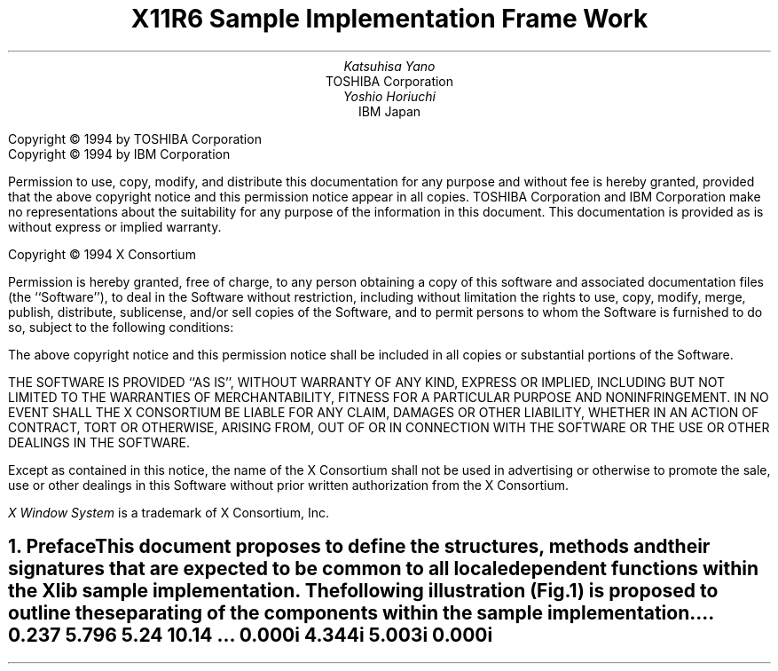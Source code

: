 .\" To print this out, type tbl macros.t ThisFile | troff -ms
.\" $XFree86: xc/doc/specs/i18n/Framework.ms,v 1.6 2006/01/09 14:56:37 dawes Exp $
.EH ''''
.OH ''''
.EF ''''
.OF ''''
.ps 11
.nr PS 11
\&
.TL
\s+3\fBX11R6 Sample Implementation Frame Work\fP\s-3
.sp 2
.AU
Katsuhisa Yano
.AI
TOSHIBA Corporation
.AU
Yoshio Horiuchi
.AI
IBM Japan
.LP
.bp
.br
\&
.sp 15
.ps 9
.nr PS 9
.LP
Copyright \(co 1994 by TOSHIBA Corporation
.br
Copyright \(co 1994 by IBM Corporation
.LP
Permission to use, copy, modify, and distribute this documentation
for any purpose and without fee is hereby granted, provided
that the above copyright notice and this permission notice appear 
in all copies.
TOSHIBA Corporation and IBM Corporation make no representations about 
the suitability for any purpose of the information in this document.
This documentation is provided as is without express or implied warranty.
.sp 5
Copyright \(co 1994 X Consortium
.LP
Permission is hereby granted, free of charge, to any person obtaining a copy
of this software and associated documentation files (the ``Software''), to deal
in the Software without restriction, including without limitation the rights
to use, copy, modify, merge, publish, distribute, sublicense, and/or sell
copies of the Software, and to permit persons to whom the Software is
furnished to do so, subject to the following conditions:
.LP
The above copyright notice and this permission notice shall be included in
all copies or substantial portions of the Software.
.LP
THE SOFTWARE IS PROVIDED ``AS IS'', WITHOUT WARRANTY OF ANY KIND, EXPRESS OR
IMPLIED, INCLUDING BUT NOT LIMITED TO THE WARRANTIES OF MERCHANTABILITY,
FITNESS FOR A PARTICULAR PURPOSE AND NONINFRINGEMENT.  IN NO EVENT SHALL THE
X CONSORTIUM BE LIABLE FOR ANY CLAIM, DAMAGES OR OTHER LIABILITY, WHETHER IN
AN ACTION OF CONTRACT, TORT OR OTHERWISE, ARISING FROM, OUT OF OR IN
CONNECTION WITH THE SOFTWARE OR THE USE OR OTHER DEALINGS IN THE SOFTWARE.
.LP
Except as contained in this notice, the name of the X Consortium shall not be
used in advertising or otherwise to promote the sale, use or other dealings
in this Software without prior written authorization from the X Consortium.
.sp 3
\fIX Window System\fP is a trademark of X Consortium, Inc.
.ps 11
.nr PS 11
.bp 1
.EH '\fBSample Implementation Frame Work\fP''\fBX11, Release 6.4\fP'
.OH '\fBSample Implementation Frame Work\fP''\fBX11, Release 6.4\fP'
.EF ''\fB % \fP''
.OF ''\fB % \fP''
.NH 1
Preface 
.XS \*(SN Preface 
.XE 
.LP 
This document proposes to define the structures, methods and their 
signatures that are expected to be common to all locale dependent 
functions within the Xlib sample implementation.  The following 
illustration (Fig.1) is proposed to outline the separating of 
the components within the sample implementation.  
.LP
.\" figure start
.in +1c
\^... 0.237 5.796 5.24 10.14
\^... 0.000i 4.344i 5.003i 0.000i
.nr 00 \n(.u
.nf
.PS 4.344i 5.003i 
.br
.ps 11
\h'1.753i'\v'2.130i'\v'-.13m'\L'-1.000i\(br'\v'.13m'
.sp -1
\h'1.753i'\v'1.130i'\l'1.500i'
.sp -1
\h'3.253i'\v'1.130i'\v'-.13m'\L'1.000i\(br'\v'.13m'
.sp -1
\h'3.253i'\v'2.130i'\l'-1.500i'
.sp -1
\h'1.751i'\v'1.628i'\l'1.499i'
.sp -1
\h'2.500i'\v'1.128i'\v'-.13m'\L'0.500i\(br'\v'.13m'
.sp -1
\h'1.875i'\v'1.344i'\h'-0.0m'\v'0.2m'\s12\fRInput\fP
.sp -1
\h'1.875i'\v'1.532i'\h'-0.0m'\v'0.2m'\s12\fRMethod\fP
.sp -1
\h'2.625i'\v'1.344i'\h'-0.0m'\v'0.2m'\s12\fROutput\fP
.sp -1
\h'2.625i'\v'1.532i'\h'-0.0m'\v'0.2m'\s12\fRMethod\fP
.sp -1
\h'1.938i'\v'1.844i'\h'-0.0m'\v'0.2m'\s12\fR<Locl. Serv. API>\fP
.sp -1
\h'2.000i'\v'2.032i'\h'-0.0m'\v'0.2m'\s12\fRX Locale Object\fP
.sp -1
\h'3.503i'\v'1.630i'\v'-.13m'\L'-0.500i\(br'\v'.13m'
.sp -1
\h'3.503i'\v'1.130i'\l'1.500i'
.sp -1
\h'5.003i'\v'1.130i'\v'-.13m'\L'0.500i\(br'\v'.13m'
.sp -1
\h'5.003i'\v'1.630i'\l'-1.500i'
.sp -1
\h'3.625i'\v'1.344i'\h'-0.0m'\v'0.2m'\s12\fRC Library\fP
.sp -1
\h'4.250i'\v'1.532i'\h'-0.0m'\v'0.2m'\s12\fRANSI impl.\fP
.sp -1
\h'0.003i'\v'1.630i'\v'-.13m'\L'-0.500i\(br'\v'.13m'
.sp -1
\h'0.003i'\v'1.130i'\l'1.500i'
.sp -1
\h'1.503i'\v'1.130i'\v'-.13m'\L'0.500i\(br'\v'.13m'
.sp -1
\h'1.503i'\v'1.630i'\l'-1.500i'
.sp -1
\h'0.125i'\v'1.344i'\h'-0.0m'\v'0.2m'\s12\fRLocale Library\fP
.sp -1
\h'0.438i'\v'1.507i'\h'-0.0m'\v'0.2m'\s12\fRnon-AnSI impl.\fP
.sp -1
\h'3.500i'\v'0.782i'\h'-0.0m'\v'0.2m'\s12\fR<<  ANSI/MSE API >>\fP
.sp -1
\h'4.250i'\v'0.969i'\h'-0.0m'\v'0.2m'\h'-\w'\s12\fR(X Contrib)\fP'u/2u'\s12\fR(X Contrib)\fP\h'-\w'\s12\fR(X Contrib)\fP'u/2u'
.sp -1
\h'0.125i'\v'3.094i'\h'-0.0m'\v'0.2m'\s12\fRXLC_XLOCALE\fP
.sp -1
\h'0.125i'\v'3.282i'\h'-0.0m'\v'0.2m'\s12\fR- MB_CUR_MAX\fP
.sp -1
\h'0.125i'\v'3.444i'\h'-0.0m'\v'0.2m'\s12\fR- codeset info\fP
.sp -1
\h'0.125i'\v'3.607i'\h'-0.0m'\v'0.2m'\s12\fRo char/charset\fP
.sp -1
\h'0.125i'\v'3.769i'\h'-0.0m'\v'0.2m'\s12\fRo conv/charset\fP
.sp -1
\h'0.003i'\v'3.880i'\v'-.13m'\L'-1.000i\(br'\v'.13m'
.sp -1
\h'0.003i'\v'2.880i'\l'1.500i'
.sp -1
\h'1.503i'\v'2.880i'\v'-.13m'\L'1.000i\(br'\v'.13m'
.sp -1
\h'1.503i'\v'3.880i'\l'-1.500i'
.sp -1
\h'1.875i'\v'3.094i'\h'-0.0m'\v'0.2m'\s12\fRXLC_FONTSET\fP
.sp -1
\h'1.875i'\v'3.282i'\h'-0.0m'\v'0.2m'\s12\fR- fonset info\fP
.sp -1
\h'1.875i'\v'3.444i'\h'-0.0m'\v'0.2m'\s12\fR- charset info\fP
.sp -1
\h'1.875i'\v'3.607i'\h'-0.0m'\v'0.2m'\s12\fR- font/charset\fP
.sp -1
\h'1.875i'\v'3.769i'\h'-0.0m'\v'0.2m'\s12\fR- XLFD, GL/GR\fP
.sp -1
\h'1.753i'\v'3.880i'\v'-.13m'\L'-1.000i\(br'\v'.13m'
.sp -1
\h'1.753i'\v'2.880i'\l'1.500i'
.sp -1
\h'3.253i'\v'2.880i'\v'-.13m'\L'1.000i\(br'\v'.13m'
.sp -1
\h'3.253i'\v'3.880i'\l'-1.500i'
.sp -1
\h'3.625i'\v'3.444i'\h'-0.0m'\v'0.2m'\s12\fR- codeset info\fP
.sp -1
\h'3.625i'\v'3.607i'\h'-0.0m'\v'0.2m'\s12\fRo char/charset\fP
.sp -1
\h'3.625i'\v'3.769i'\h'-0.0m'\v'0.2m'\s12\fRo conv/charset\fP
.sp -1
\h'3.625i'\v'3.282i'\h'-0.0m'\v'0.2m'\s12\fR- MB_CUR_MAX\fP
.sp -1
\h'3.625i'\v'3.094i'\h'-0.0m'\v'0.2m'\s12\fRlocaledef DB\fP
.sp -1
\h'3.503i'\v'3.880i'\v'-.13m'\L'-1.000i\(br'\v'.13m'
.sp -1
\h'3.503i'\v'2.880i'\l'1.500i'
.sp -1
\h'5.003i'\v'2.880i'\v'-.13m'\L'1.000i\(br'\v'.13m'
.sp -1
\h'5.003i'\v'3.880i'\l'-1.500i'
.sp -1
\h'0.753i'\v'0.250i'\D'l0.000i -0.250i'
.sp -1
\h'0.753i'\l'3.500i'
.sp -1
\h'4.253i'\D'l0.000i 0.250i'
.sp -1
\h'4.253i'\v'0.250i'\l'-3.500i'
.sp -1
\h'2.500i'\v'0.157i'\h'-0.0m'\v'0.2m'\h'-\w'\s12\fRApplication\fP'u/2u'\s12\fRApplication\fP\h'-\w'\s12\fRApplication\fP'u/2u'
.sp -1
\v'0.782i'\h'-0.0m'\v'0.2m'\s12\fR<<  ANSI/MSE API >>\fP
.sp -1
\h'0.751i'\v'0.969i'\h'-0.0m'\v'0.2m'\h'-\w'\s12\fR(X Contrib)\fP'u/2u'\s12\fR(X Contrib)\fP\h'-\w'\s12\fR(X Contrib)\fP'u/2u'
.sp -1
\h'2.500i'\v'2.128i'\v'-.13m'\L'0.749i\(br'\v'.13m'
.sp -1
\h'2.475i'\v'2.777i'\D'l0.025i 0.100i'
.sp -1
\h'2.525i'\v'2.777i'\D'l-0.025i 0.100i'
.sp -1
\h'2.500i'\v'2.315i'\D'l-0.250i 0.187i'
.sp -1
\h'2.250i'\v'2.502i'\l'-1.124i'
.sp -1
\h'1.126i'\v'2.502i'\v'-.13m'\L'0.375i\(br'\v'.13m'
.sp -1
\h'1.101i'\v'2.777i'\D'l0.025i 0.100i'
.sp -1
\h'1.151i'\v'2.777i'\D'l-0.025i 0.100i'
.sp -1
\h'2.500i'\v'2.315i'\D'l0.250i 0.187i'
.sp -1
\h'2.750i'\v'2.502i'\l'1.125i'
.sp -1
\h'3.875i'\v'2.502i'\v'-.13m'\L'0.375i\(br'\v'.13m'
.sp -1
\h'3.850i'\v'2.777i'\D'l0.025i 0.100i'
.sp -1
\h'3.900i'\v'2.777i'\D'l-0.025i 0.100i'
.sp -1
\h'0.376i'\v'1.628i'\v'-.13m'\L'1.249i\(br'\v'.13m'
.sp -1
\h'0.351i'\v'2.777i'\D'l0.025i 0.100i'
.sp -1
\h'0.401i'\v'2.777i'\D'l-0.025i 0.100i'
.sp -1
\h'4.625i'\v'1.628i'\v'-.13m'\L'1.249i\(br'\v'.13m'
.sp -1
\h'4.600i'\v'2.777i'\D'l0.025i 0.100i'
.sp -1
\h'4.650i'\v'2.777i'\D'l-0.025i 0.100i'
.sp -1
\h'2.125i'\v'0.253i'\v'-.13m'\L'0.375i\(br'\v'.13m'
.sp -1
\h'2.100i'\v'0.528i'\D'l0.025i 0.100i'
.sp -1
\h'2.150i'\v'0.528i'\D'l-0.025i 0.100i'
.sp -1
\h'2.875i'\v'0.253i'\v'-.13m'\L'0.375i\(br'\v'.13m'
.sp -1
\h'2.850i'\v'0.528i'\D'l0.025i 0.100i'
.sp -1
\h'2.900i'\v'0.528i'\D'l-0.025i 0.100i'
.sp -1
\h'1.126i'\v'0.253i'\v'-.13m'\L'0.375i\(br'\v'.13m'
.sp -1
\h'1.101i'\v'0.528i'\D'l0.025i 0.100i'
.sp -1
\h'1.151i'\v'0.528i'\D'l-0.025i 0.100i'
.sp -1
\h'3.875i'\v'0.253i'\v'-.13m'\L'0.375i\(br'\v'.13m'
.sp -1
\h'3.850i'\v'0.528i'\D'l0.025i 0.100i'
.sp -1
\h'3.900i'\v'0.528i'\D'l-0.025i 0.100i'
.sp -1
\v'4.002i'\D'l0.125i 0.125i'
.sp -1
\h'0.125i'\v'4.127i'\l'3.000i'
.sp -1
\h'3.125i'\v'4.127i'\D'l0.125i -0.125i'
.sp -1
\h'3.500i'\v'4.002i'\D'l0.125i 0.125i'
.sp -1
\h'3.625i'\v'4.127i'\l'1.250i'
.sp -1
\h'4.875i'\v'4.127i'\D'l0.125i -0.125i'
.sp -1
\h'1.626i'\v'4.344i'\h'-0.0m'\v'0.2m'\h'-\w'\s12\fRXLocale Source (X Core)\fP'u/2u'\s12\fRXLocale Source (X Core)\fP\h'-\w'\s12\fRXLocale Source (X Core)\fP'u/2u'
.sp -1
\h'4.250i'\v'4.344i'\h'-0.0m'\v'0.2m'\h'-\w'\s12\fRSystem LOcale Source\fP'u/2u'\s12\fRSystem LOcale Source\fP\h'-\w'\s12\fRSystem LOcale Source\fP'u/2u'
.sp -1
\h'2.500i'\v'0.782i'\h'-0.0m'\v'0.2m'\h'-\w'\s12\fRXLib API\fP'u/2u'\s12\fRXLib API\fP\h'-\w'\s12\fRXLib API\fP'u/2u'
.sp -1
\h'2.500i'\v'0.969i'\h'-0.0m'\v'0.2m'\h'-\w'\s12\fR(X Core)\fP'u/2u'\s12\fR(X Core)\fP\h'-\w'\s12\fR(X Core)\fP'u/2u'
.sp -1
\h'1.751i'\v'0.782i'\h'-0.0m'\v'0.2m'\s12\fR<<\fP
.sp -1
\h'3.063i'\v'0.782i'\h'-0.0m'\v'0.2m'\s12\fR>>\fP
.sp -1
.sp 1+4.344i
.in -1c
.PE
.if \n(00 .fi
.\" figure end
.LP
.ce
.sp 6p
Fig.1 : Frame Work of Locale Service API Proposal
.LP
Generally speaking, the internationalized portion of Xlib (Locale
Dependent X, LDX) consists of three objects;
locale (LC) , input method (IM) and output method (OM).
The LC provides a set of information that depends on user's language
environment.  The IM manages text inputing, and the OM manages text
drawing.  Both IM and OM highly depend on LC data.
.LP
In X11R5, there are two sample implementations, Ximp and Xsi, for
Xlib internationalization.  But in both implementations, IM and OM
actually refer the private extension of LC.  It breaks coexistence 
of these two sample implementations.  For example, if a user creates 
a new OM for special purpose as a part of Ximp, it will not work with 
Xsi.
.LP
As a solution of this problem, we propose to define the standard
APIs between these three objects, and define the structure that are
common to these objects.
.LP
.NH 1
Objective
.XS \*(SN Objective
.XE 
.LP 
.IP \(bu
Explain the current X11R6 sample implementation
.IP \(bu
Document the common set of locale dependent interfaces
.IP \(bu
Provide more flexible pluggable layer
.LP
.NH 1
Locale Object Binding Functions
.XS \*(SN Locale Object Binding Functions
.XE 
.LP 
This chapter describes functions related locale object binding for
implementing the pluggable layer.
.LP
A locale loader is an entry point for locale object, which
instantiates XLCd object and binds locale methods with specified
locale name. The behavior of loader is implementation dependent.
And, what kind of loaders are available is also implementation
dependent.
.LP
The loader is called in 
.PN _XOpenLC, 
but caller of 
.PN _XOpenLC 
does not need to care about its inside.  For example, if the loader is
implemented with dynamic load functions, and the dynamic module is
expected to be unloaded when the corresponding XLCd is freed,
close methods of XLCdMethods should handle unloading.
.LP
.sp
\fBInitializing a locale loader list\fP
.LP
.FD 0
void _XlcInitLoader()
.FN
The 
.PN _XlcInitLoader
function initializes the locale loader list with vendor specific 
manner.  Each loader is registered with calling
.PN _XlcAddLoader.
The number of loaders and their order in the loader list is
implementation dependent.
.sp
.LP
\fBAdd a loader\fP
.LP
.Ds 0
.TA .5i 2.5i
.ta .5i 2.5i
typedef XLCd (*XLCdLoadProc)(\fIname\fP);
      char \fI*name\fP;

typedef int XlcPosition;
.De
.TS
lw(.5i) lw(2i) lw(2i).
T{
#define
T}	T{
XlcHead
T}	T{
 0
T}
T{
#define
T}	T{
XlcTail
T}	T{
-1
T}
.TE
.LP
.FD 0
Bool _XlcAddLoader(\fIproc, position\fP)
.br
      XLCdLoadProc \fIproc\fP;
.br
      XlcPosition \fIposition\fP;
.FN
.LP
The 
.PN _XlcAddLoader
function registers the specified locale loader ``\fIproc\fP'' to the 
internal loader list.  The position specifies that the loader 
``\fIproc\fP'' should be placed in the top of the loader list(XlcHead) 
or last(XlcTail).
.LP
The object loader is called from the top of the loader list in order,
when calling time.
.sp
.LP
\fBRemove a loader\fP
.LP
.FD 0
void _XlcRemoveLoader(\fIproc\fP)
.br
      XLCdLoadProc \fIproc\fP;
.FN
.LP
The 
.PN _XlcRemoveLoader
function removes the locale loader specified by ``\fIproc\fP'' from the 
loader list.
.LP
Current implementation provides following locale loaders;
.DS
.PN _XlcDefaultLoader
.PN _XlcGenericLoader
.PN _XlcEucLoader
.PN _XlcSjisLoader
.PN _XlcUtfLoader
.PN _XaixOsDynamicLoad
.DE
.LP
.NH 1
Locale Method Interface
.XS \*(SN Locale Method Interface
.XE 
.LP 
This chapter describes the locale method API, which is a set of 
accessible functions from both IM and OM parts.
The locale method API provides the functionalities;  obtaining locale
dependent information, handling charset, converting text, etc.
.LP
As a result of using these APIs instead of accessing vender private
extension of the locale object, we can keep locale, IM and OM
independently each other.
.LP
.NH 1
Locale Method Functions
.XS \*(SN Locale Method Functions
.XE 
.LP 
\fBOpen a Locale Method\fP
.LP
.FD 0
XLCd _XOpenLC(\fIname\fP)
.br
      char \fI*name\fP;
.FN
.LP
The 
.PN _XOpenLC
function opens a locale method which corresponds to the
specified locale name.  
.PN _XOpenLC
calls a locale object loader, which is registered via 
.PN _XlcAddLoader into the internal loader list.  If the called loader 
is valid and successfully opens a locale, 
.PN _XOpenLC
returns the XLCd.  If the loader is invalid or failed to open a locale,
.PN _XOpenLC
calls the next loader.  If all registered loaders cannot open a locale, 
.PN _XOpenLC
returns NULL.
.LP
.FD 0
XLCd _XlcCurrentLC()
.FN
.LP
The 
.PN _XlcCurrentLC
function returns an XLCd that are bound to current locale.
.sp
.LP
\fBClose a Locale Method\fP
.LP
.FD 0
void _XCloseLC(\fIlcd\fP)
.br
      XLCd \fIlcd\fP;
.FN
.LP
The 
.PN _XCloseLC
function close a locale method the specified lcd.
.sp
.LP
\fBObtain Locale Method values\fP
.LP
.FD 0
char * _XGetLCValues(\fIlcd\fP, ...)
.br
      XLCd \fIlcd\fP;
.FN
.LP
The 
.PN _XGetLCValues
function returns NULL if no error occurred; otherwise, it returns the 
name of the first argument that could not be obtained.
The following values are defined as standard arguments. Other values
are implementation dependent.
.LP
.TS H
tab(:);
l l l.
_
.sp 6p
.B
Name:Type:Description
.sp 6p
_
.sp 6p
.TH
.R
XlcNCodeset:char*:codeset part of locale name
XlcNDefaultString:char*:XDefaultString()
XlcNEncodingName:char*:encoding name
XlcNLanguage:char*:language part of locale name
XlcNMbCurMax:int:ANSI C MB_CUR_MAX
XlcNStateDependentEncoding:Bool:is state-dependent encoding or not
XlcNTerritory:char*:territory part of locale name
.sp 6p
_
.TE
.LP
.NH 1
Charset functions
.XS \*(SN 
Charset functions
.XE 
.LP 
The XlcCharSet is an identifier which represents a subset of characters
(character set) in the locale object. 
.LP
.Ds 0
.TA .5i 2.5i
.ta .5i 2.5i
typedef enum {
      XlcUnknown, XlcC0, XlcGL, XlcC1, XlcGR, XlcGLGR, XlcOther
} XlcSide;

typedef struct _XlcCharSetRec *XlcCharSet;

typedef struct {
      char *name;
      XPointer value;
} XlcArg, *XlcArgList;

typedef char* (*XlcGetCSValuesProc)(\fIcharset\fP, \fIargs\fP, \fInum_args\fP);
      XlcCharSet \fIcharset\fP;
      XlcArgList \fIargs\fP;
      int \fInum_args\fP;

typedef struct _XlcCharSetRec {
      char *name;
      XrmQuark xrm_name;
      char *encoding_name;
      XrmQuark xrm_encoding_name;
      XlcSide side;
      int char_size;
      int set_size;
      char *ct_sequence; 
      XlcGetCSValuesProc get_values;
} XlcCharSetRec;
.De
.sp
.LP
\fBGet an XlcCharSet\fP
.LP
.FD 0
XlcCharSet _XlcGetCharSet(\fIname\fP)
.br
      char \fI*name\fP;
.FN
.LP
The 
.PN _XlcGetCharSet
function gets an XlcCharSet which corresponds to the charset name 
specified by ``\fIname\fP''.  
.PN _XlcGetCharSet 
returns NULL, if no XlcCharSet bound to specified ``\fIname\fP''.
.LP
The following character sets are pre-registered.
.LP
.TS H
tab(@);
l l.
_
.sp 6p
.B
Name@Description
.sp 6p
_
.sp 6p
.TH
.R
ISO8859-1:GL@7-bit ASCII graphics (ANSI X3.4-1968),
@Left half of ISO 8859 sets
JISX0201.1976-0:GL@Left half of JIS X0201-1976 (reaffirmed 1984),
@8-Bit Alphanumeric-Katakana Code
.sp
ISO8859-1:GR@Right half of ISO 8859-1, Latin alphabet No. 1
ISO8859-2:GR@Right half of ISO 8859-2, Latin alphabet No. 2
ISO8859-3:GR@Right half of ISO 8859-3, Latin alphabet No. 3
ISO8859-4:GR@Right half of ISO 8859-4, Latin alphabet No. 4
ISO8859-7:GR@Right half of ISO 8859-7, Latin/Greek alphabet
ISO8859-6:GR@Right half of ISO 8859-6, Latin/Arabic alphabet
ISO8859-8:GR@Right half of ISO 8859-8, Latin/Hebrew alphabet
ISO8859-5:GR@Right half of ISO 8859-5, Latin/Cyrillic alphabet
ISO8859-9:GR@Right half of ISO 8859-9, Latin alphabet No. 5
JISX0201.1976-0:GR@Right half of JIS X0201-1976 (reaffirmed 1984),
@8-Bit Alphanumeric-Katakana Code
.sp
GB2312.1980-0:GL@GB2312-1980, China (PRC) Hanzi defined as GL
GB2312.1980-0:GR@GB2312-1980, China (PRC) Hanzi defined as GR
JISX0208.1983-0:GL@JIS X0208-1983, Japanese Graphic Character Set
@defined as GL
JISX0208.1983-0:GR@JIS X0208-1983, Japanese Graphic Character Set
@defined as GR
KSC5601.1987-0:GL@KS C5601-1987, Korean Graphic Character Set
@defined as GL
KSC5601.1987-0:GR@KS C5601-1987, Korean Graphic Character Set
@defined as GR
JISX0212.1990-0:GL@JIS X0212-1990, Japanese Graphic Character Set
@defined as GL
JISX0212.1990-0:GR@JIS X0212-1990, Japanese Graphic Character Set
@defined as GR
.\" CNS11643.1986-0:GL
.\" CNS11643.1986-1:GL
.\" TIS620-0:GR
.sp 6p
_
.TE
.LP
.sp
\fBAdd an XlcCharSet\fP
.LP
.FD 0
Bool _XlcAddCharSet(\fIcharset\fP)
      XlcCharSet \fIcharset\fP;
.FN
.LP
The 
.PN _XlcAddCharSet
function registers XlcCharSet specified by ``\fIcharset\fP''.
.LP
.sp
\fBObtain Character Set values\fP
.LP
.FD 0
char * _XlcGetCSValues(\fIcharset\fP, ...)
.br
      XlcCharSet \fIcharset\fP;
.FN
.LP
The 
.PN _XlcGetCSValues
function returns NULL if no error occurred; 
otherwise, it returns the name of the first argument that could not 
be obtained.  The following values are defined as standard arguments. 
Other values are implementation dependent.
.LP
.TS H
tab(:);
l l l.
_
.sp 6p
.B
Name:Type:Description
.sp 6p
_
.sp 6p
.TH
.R
XlcNName:char*:charset name
XlcNEncodingName:char*:XLFD CharSet Registry and Encoding
XlcNSide:XlcSide:charset side (GL, GR, ...)
XlcNCharSize:int:number of octets per character
XlcNSetSize:int:number of character sets
XlcNControlSequence:char*:control sequence of Compound Text
.sp 6p
_
.TE
.LP
.NH 1
Converter Functions
.XS \*(SN Converter Functions
.XE 
.LP 
We provide a set of the common converter APIs, that are independent 
from both of source and destination text type.
.LP
.Ds 0
.TA .5i 2.5i
.ta .5i 2.5i
typedef struct _XlcConvRec *XlcConv;

typedef void (*XlcCloseConverterProc)(\fIconv\fP);
      XlcConv \fIconv\fP;

typedef int (*XlcConvertProc)(\fIconv\fP, \fIfrom\fP, \fIfrom_left\fP, \fIto\fP, \fIto_left\fP, \fIargs\fP, \fInum_args\fP);
      XlcConv \fIconv\fP;
      XPointer \fI*from\fP;
      int \fI*from_left\fP;
      XPointer \fI*to\fP;
      int \fI*to_left\fP;
      XPointer \fI*args\fP;
      int \fInum_args\fP;

typedef void (*XlcResetConverterProc)(\fIconv\fP);
      XlcConv \fIconv\fP;

typedef struct _XlcConvMethodsRec {
      XlcCloseConverterProc close;
      XlcConvertProc convert;
      XlcResetConverterProc reset;
} XlcConvMethodsRec, *XlcConvMethods;

typedef struct _XlcConvRec {
    XlcConvMethods methods;
    XPointer state;
} XlcConvRec;
.De
.LP
.sp
\fBOpen a converter\fP
.LP
.FD 0
XlcConv _XlcOpenConverter(\fIfrom_lcd\fP, \fIfrom_type\fP, \fIto_lcd\fP, \fIto_type\fP)
.br
      XLCd \fIfrom_lcd\fP;
.br
      char \fI*from_type\fP;
.br
      XLCd \fIto_lcd\fP;
.br
      char \fI*to_type\fP;
.FN
.LP
.PN _XlcOpenConverter 
function opens the converter which converts a text from specified 
``\fIfrom_type\fP'' to specified ``\fIto_type\fP'' encoding.  If the 
function cannot find proper converter or cannot open a corresponding 
converter, it returns NULL.  Otherwise, it returns the conversion 
descriptor.
.LP
The following types are pre-defined. Other types are implementation
dependent.
.LP
.TS H
tab(:);
l l l l.
_
.sp 6p
.B
Name:Type:Description:Arguments
.sp 6p
_
.sp 6p
.TH
.R
XlcNMultiByte:char *:multibyte:-
XlcNWideChar:wchar_t *:wide character:-
XlcNCompoundText:char *:COMPOUND_TEXT:-
XlcNString:char *:STRING:-
XlcNCharSet:char *:per charset:XlcCharSet
XlcNChar:char *:per character:XlcCharSet
.sp 6p
_
.TE
.LP
.sp
\fBClose a converter\fP
.LP
.FD 0
void _XlcCloseConverter(\fIconv\fP)
.br
      XlcConv \fIconv\fP;
.FN
.LP
The 
.PN _XlcCloseConverter
function closes the specified converter ``\fIconv\fP''.
.LP
.sp
\fBCode conversion\fP
.LP
.FD 0
int _XlcConvert(\fIconv\fP, \fIfrom\fP, \fIfrom_left\fP, \fIto\fP, \fIto_left\fP, \fIargs\fP, \fInum_args\fP)
.br
      XlcConv \fIconv\fP;
.br
      XPointer \fI*from\fP;
.br
      int \fI*from_left\fP;
.br
      XPointer \fI*to\fP;
.br
      int \fI*to_left\fP;
.br
      XPointer \fI*args\fP;
.br
      int \fInum_args\fP;
.FN
.LP
The 
.PN _XlcConvert
function converts a sequence of characters from one type, in the array 
specified by ``\fIfrom\fP'', into a sequence of corresponding characters 
in another type, in the array specified by ``\fIto\fP''.  The types are 
those specified in the 
.PN _XlcOpenConverter() 
call that returned the conversion descriptor, ``\fIconv\fP''.
The arguments ``\fIfrom\fP'', ``\fIfrom_left\fP'', ``\fIto\fP'' and 
``\fIto_left\fP'' have the same specification of XPG4 iconv function.
.LP
For state-dependent encodings, the conversion descriptor ``\fIconv\fP''
is placed into its initial shift state by a call for which ``\fIfrom\fP'' 
is a NULL pointer, or for which ``\fIfrom\fP'' points to a null pointer.
.LP
The following 2 converters prepared by locale returns appropriate 
charset (XlcCharSet) in an area pointed by args[0].
.LP
.TS
tab(:);
l l l.
_
.sp 6p
.B
From:To:Description
.sp 6p
_
.sp 6p
.R
XlcNMultiByte:XlcNCharSet:Segmentation (Decomposing)
XlcNWideChar:XlcNCharSet:Segmentation (Decomposing)
.sp 6p
_
.TE
.LP
The conversion, from XlcNMultiByte/XlcNWideChar to XlcNCharSet,
extracts a segment which has same charset encoding characters.
More than one segment cannot be converted in a call.
.LP
.sp
\fBReset a converter\fP
.LP
.FD 0
void _XlcResetConverter(\fIconv\fP)
.br
      XlcConv \fIconv\fP;
.FN
.LP
The 
.PN _XlcResetConverter 
function reset the specified converter ``\fIconv\fP''.
.LP
.sp
\fBRegister a converter\fP
.LP
.Ds 0
.TA .5i 2.5i
.ta .5i 2.5i
typedef XlcConv (*XlcOpenConverterProc)(\fIfrom_lcd\fP, \fIfrom_type\fP, \fIto_lcd\fP, \fIto_type\fP);
      XLCd \fIfrom_lcd\fP;
      char \fI*from_type\fP;
      XLCd \fIto_lcd\fP;
      char \fI*to_type\fP;
.De
.LP
.FD 0
Bool _XlcSetConverter(\fIfrom_lcd\fP, \fIfrom\fP, \fIto_lcd\fP, \fIto\fP, \fIconverter\fP)
.br
      XLCd \fIfrom_lcd\fP;
.br
      char \fI*from\fP;
.br
      XLCd \fIto_lcd\fP;
.br
      char \fI*to\fP;
.br
      XlcOpenConverterProc \fIconverter\fP;
.FN
.LP
The \fBXlcSetConverter\fP function registers a converter which convert 
from ``\fIfrom_type\fP'' to ``\fIto_type\fP'' into the converter list 
(in the specified XLCd).
.LP
.NH 1
X Locale Database functions
.XS \*(SN X Locale Database functions
.XE 
.LP 
X Locale Database contains the subset of user's environment that
depends on language.  The following APIs are provided for accessing
X Locale Database and other locale relative files.
.LP
For more detail about  X Locale Database, please refer
X Locale Database Definition document.
.LP
.sp
\fBGet a resource from database\fP
.LP
.FD 0
void _XlcGetResource(\fIlcd\fP, \fIcategory\fP, \fIclass\fP, \fIvalue\fP, \fIcount\fP)
.br
      XLCd \fIlcd\fP;
.br
      char \fI*category\fP;
.br
      char \fI*class\fP;
.br
      char \fI***value\fP;
.br
      int \fI*count\fP;
.FN
.LP
The 
.PN _XlcGetResource
function obtains a locale dependent data which is associated with the 
locale of specified ``\fIlcd\fP''.
The locale data is provided by system locale or by X Locale Database 
file, and what kind of data is available is implementation dependent.
.LP
The specified ``\fIcategory\fP'' and ``\fIclass\fP'' are used for 
finding out the objective locale data.
.LP
The returned  value is returned in value argument in string list form,
and the returned count shows the number of strings in the value.
.LP
The returned value is owned by locale method, and should not be modified 
or freed by caller.
.LP
.sp
\fBGet a locale relative file name\fP
.LP
.FD 0
char * _XlcFileName(\fIlcd\fP, \fIcategory\fP)
.br
      XLCd \fIlcd\fP;
.br
      char \fI*category\fP;
.FN
.LP
The 
.PN _XlcFileName 
functions returns a file name which is bound to the specified ``\fIlcd\fP'' 
and ``\fIcategory\fP'', as a null-terminated string.  If no file name can 
be found, or there is no readable file for the found file name, 
.PN _XlcFileName
returns NULL.  The returned file name should be freed by caller.
.LP
The rule for searching a file name is implementation dependent.
In current implementation, 
.PN _XlcFileName 
uses ``{category}.dir'' file as mapping table, which has pairs of 
strings, a full locale name and a corresponding file name.
.LP
.NH 1
Utility Functions
.XS \*(SN Utility Functions
.XE 
.LP 
\fBCompare Latin-1 strings\fP
.LP
.FD 0
int _XlcCompareISOLatin1(\fIstr1\fP, \fIstr2\fP)
.br
      char \fI*str1\fP, \fI*str2\fP;
.FN
.FD 0
int _XlcNCompareISOLatin1(\fIstr1\fP, \fIstr2\fP, \fIlen\fP)
.br
      char \fI*str1\fP, \fI*str2\fP;
.br
      int \fIlen\fP;
.FN
.LP
The 
.PN _XlcCompareIsoLatin1 
function to compares two ISO-8859-1 strings.  Bytes representing ASCII lower 
case letters are converted to upper case before making the comparison.  
The value returned is an integer less than, equal to, or greater than 
zero, depending on whether ``\fIstr1\fP'' is lexicographicly less than, 
equal to, or greater than ``\fIstr2\fP''.
.LP 
The 
.PN _XlcNCompareIsoLatin1
function is identical to 
.PN _XlcCompareISOLatin1,
except that at most ``\fIlen\fP'' bytes are compared.
.LP
.sp
\fBResource Utility\fP
.LP
.FD 0
int XlcNumber(\fIarray\fP)
      ArrayType \fIarray\fP;
.FN
.LP
Similar to XtNumber.
.LP
.FD 0
void _XlcCopyFromArg(\fIsrc\fP, \fIdst\fP, \fIsize\fP)
.br
      char \fI*src\fP;
.br
      char \fI*dst\fP;
.br
      int \fIsize\fP;
.FN
.FD 0
void _XlcCopyToArg(\fIsrc\fP, \fIdst\fP, \fIsize\fP)
.br
      char \fI*src\fP;
.br
      char \fI**dst\fP;
.br
      int \fIsize\fP;
.FN
.LP
Similar to 
.PN _XtCopyFromArg 
and 
.PN _XtCopyToArg.
.LP
.FD 0
void _XlcCountVaList(\fIvar\fP, \fIcount_ret\fP)
.br
      va_list \fIvar\fP;
.br
      int \fI*count_ret\fP;
.FN
.LP
Similar to 
.PN _XtCountVaList.
.LP
.FD 0
void _XlcVaToArgList(\fIvar\fP, \fIcount\fP, \fIargs_ret\fP)
.br
      va_list \fIvar\fP;
.br
      int \fIcount\fP;
.br
      XlcArgList \fI*args_ret\fP;
.FN
.LP
Similar to 
.PN _XtVaToArgList.
.LP
.Ds 0
.TA .5i 2.5i
.ta .5i 2.5i
typedef struct _XlcResource {
      char *name;
      XrmQuark xrm_name;
      int size;
      int offset;
      unsigned long mask;
} XlcResource, *XlcResourceList;
.De
.LP
.TS
lw(.5i) lw(2i) lw(2i).
T{
#define
T}	T{
XlcCreateMask
T}	T{
(1L<<0)
T}
T{
#define
T}	T{
XlcDefaultMask
T}	T{
(1L<<1)
T}
T{
#define
T}	T{
XlcGetMask
T}	T{
(1L<<2)
T}
T{
#define
T}	T{
XlcSetMask
T}	T{
(1L<<3)
T}
T{
#define
T}	T{
XlcIgnoreMask
T}	T{
(1L<<4)
T}
.TE
.LP
.FD 0
void _XlcCompileResourceList(\fIresources\fP, \fInum_resources\fP)
.br
      XlcResourceList \fIresources\fP;
.br
      int \fInum_resources\fP;
.FN
.LP
Similar to 
.PN _XtCompileResourceList.
.LP
.FD 0
char * _XlcGetValues(\fIbase\fP, \fIresources\fP, \fInum_resources\fP, \fIargs\fP, \fInum_args\fP, \fImask\fP)
.br
      XPointer \fIbase\fP;
.br
      XlcResourceList \fIresources\fP;
.br
      int \fInum_resources\fP;
.br
      XlcArgList \fIargs\fP;
.br
      int \fInum_args\fP;
.br
      unsigned long \fImask\fP;
.FN
.LP
Similar to XtGetSubvalues.
.LP
.FD 0
char * _XlcSetValues(\fIbase\fP, \fIresources\fP, \fInum_resources\fP, \fIargs\fP, \fInum_args\fP, \fImask\fP)
.br
      XPointer \fIbase\fP;
.br
      XlcResourceList \fIresources\fP;
.br
      int \fInum_resources\fP;
.br
      XlcArgList \fIargs\fP;
.br
      int \fInum_args\fP;
.br
      unsigned long \fImask\fP;
.FN
.LP
Similar to XtSetSubvalues.
.LP
.sp
\fBANSI C Compatible Functions\fP
.LP
The following are ANSI C/MSE Compatible Functions for non-ANSI C environment.
.LP
.FD 0
int _Xmblen(\fIstr\fP, \fIlen\fP)
.br
      char \fI*str\fP;
.br
      int \fIlen\fP;
.FN
.LP
The 
.PN _Xmblen 
function returns the number of characters pointed to by ``\fIstr\fP''.  
Only ``\fIlen\fP'' bytes in ``\fIstr\fP'' are used in determining the 
character count returned.  ``\fIStr\fP'' may point at characters from 
any valid codeset in the current locale.
.LP 
The call 
.PN _Xmblen
is equivalent to
.RS
_Xmbtowc(_Xmbtowc((\fIwchar_t*\fP)NULL, \fIstr\fP, \fIlen\fP))
.RE
.LP
.FD 0
int _Xmbtowc(\fIwstr\fP, \fIstr\fP, \fIlen\fP)
.br
      wchar_t \fI*wstr\fP;
.br
      char \fI*str\fP;
.br
      int \fIlen\fP;
.FN
.LP
The 
.PN _Xmbtowc
function converts the character(s) pointed to by ``\fIstr\fP'' 
to their wide character representation(s) pointed to by ``\fIwstr\fP''.  
``\fILen\fP'' is the number of bytes in ``\fIstr\fP'' to be converted.  
The return value is the number of characters converted.
.LP 
The call 
.PN _Xmbtowc
is equivalent to
.RS
_Xlcmbtowc((XLCd)NULL, \fIwstr\fP, \fIstr\fP, \fIlen\fP)
.RE
.LP
.FD 0
int _Xlcmbtowc(\fIlcd\fP, \fIwstr\fP, \fIstr\fP, \fIlen\fP)
.br
      XLCd \fIlcd\fP;
.br
      wchar_t \fI*wstr\fP;
.br
      char \fI*str\fP;
.br
      int \fIlen\fP;
.FN
.LP
The 
.PN _Xlcmbtowc
function is identical to 
.PN _Xmbtowc, 
except that it requires the ``\fIlcd\fP'' argument.  If ``\fIlcd\fP'' 
is (XLCd) NULL, 
.PN _Xlcmbtowc, 
calls 
.PN _XlcCurrentLC 
to determine the current locale.
.LP 
.FD 0
int _Xwctomb(\fIstr\fP, \fIwc\fP)
.br
      char \fI*str\fP;
.br
      wchar_t \fIwc\fP;
.FN
.LP
The 
.PN _Xwctomb 
function converts a single wide character pointed to by ``\fIwc\fP'' to 
its multibyte representation pointed to by ``\fIstr\fP''.  
On success, the return value is 1.
.LP 
The call 
.PN _Xwctomb
is equivalent to
.RS
_Xlcwctomb((XLCd)NULL, \fIstr\fP, \fIwstr\fP)
.RE
.LP
.FD 0
int _Xlcwctomb(\fIlcd\fP, \fIstr\fP, \fIwc\fP)
.br
      XLCd \fIlcd\fP;
.br
      char \fI*str\fP;
.br
      wchar_t \fIwc\fP;
.FN
.LP
The 
.PN _Xlcwctomb
function is identical to _Xwctomb, except that it requires the 
``\fIlcd\fP'' argument.  If ``\fIlcd\fP'' is (XLCd) NULL, 
.PN _Xlcwctomb, 
calls 
.PN _XlcCurrentLC 
to determine the current locale.
.LP
.FD 0
int _Xmbstowcs(\fIwstr\fP, \fIstr\fP, \fIlen\fP)
.br
      wchar_t \fI*wstr\fP;
.br
      char \fI*str\fP;
.br
      int \fIlen\fP;
.FN
.LP
The 
.PN _Xmbstowcs
function converts the NULL-terminated string pointed to by ``\fIstr\fP'' 
to its wide character string representation pointed to by ``\fIwstr\fP''.
``\fILen\fP'' is the number of characters in ``\fIstr\fP'' to be converted.
.LP
The call 
.PN _Xmbstowcs
is equivalent to
.RS
_Xlcmbstowcs((XLCd)NULL, \fIwstr\fP, \fIstr\fP, \fIlen\fP)
.RE
.LP
.FD 0
int _Xlcmbstowcs(\fIlcd\fP, \fIwstr\fP, \fIstr\fP, \fIlen\fP)
.br
      XLCd \fIlcd\fP;
.br
      wchar_t \fI*wstr\fP;
.br
      char \fI*str\fP;
.br
      int \fIlen\fP;
.FN
.LP
The 
.PN _Xlcmbstowcs 
function is identical to _Xmbstowcs, except that it requires the 
``\fIlcd\fP'' argument.  If ``\fIlcd\fP'' is (XLCd) NULL, 
.PN _Xlcmbstowcs, 
calls 
.PN _XlcCurrentLC
to determine the current locale.
.LP
.FD 0
int _Xwcstombs(\fIstr\fP, \fIwstr\fP, \fIlen\fP)
.br
      char \fI*str\fP;
.br
      wchar_t \fI*wstr\fP;
.br
      int \fIlen\fP;
.FN
.LP
The 
.PN _Xwcstombs 
function converts the (wchar_t) NULL terminated wide character string 
pointed to by ``\fIwstr\fP'' to the NULL terminated multibyte string 
pointed to by ``\fIstr\fP''.
.LP 
The call 
.PN _Xwcstombs 
is equivalent to
.RS
_Xlcwcstombs((XLCd)NULL, \fIstr\fP, \fIwstr\fP, \fIlen\fP)
.RE
.LP
.FD 0
int _Xlcwcstombs(\fIlcd\fP, \fIstr\fP, \fIwstr\fP, \fIlen\fP)
.br
      XLCd \fIlcd\fP;
.br
      char \fI*str\fP;
.br
      wchar_t \fI*wstr\fP;
.br
      int \fIlen\fP;
.FN
.LP
The 
.PN _Xlcwcstombs 
function is identical to _Xwcstombs, except that it requires the 
``\fIlcd\fP'' argument.  If ``\fIlcd\fP'' is (XLCd) NULL, 
.PN _Xlcwcstombs, 
calls 
.PN _XlcCurrentLC 
to determine the current locale.
.LP
.FD 0
int _Xwcslen(\fIwstr\fP)
.br
      wchar_t \fI*wstr\fP;
.FN
.LP
The 
.PN _Xwcslen 
function returns the count of wide characters in the (wchar_t) NULL 
terminated wide character string pointed to by ``\fIwstr\fP''.
.LP
.FD 0
wchar_t * _Xwcscpy(\fIwstr1\fP, \fIwstr2\fP)
.br
      wchar_t \fI*wstr1\fP, \fI*wstr2\fP;
.FN
.FD 0
wchar_t * _Xwcsncpy(\fIwstr1\fP, \fIwstr2\fP, \fIlen\fP)
.br
      wchar_t \fI*wstr1\fP, \fI*wstr2\fP;
.br
      int \fIlen\fP;
.FN
.LP
The 
.PN _Xwcscpy 
function copies the (wchar_t) NULL terminated wide character string 
pointed to by ``\fIwstr2\fP'' to the object pointed at by ``\fIwstr1\fP''.
``\fIWstr1\fP'' is (wchar_t) NULL terminated.  The return value is a 
pointer to ``\fIwstr1\fP''.
.LP
The 
.PN _Xwcsncpy
function is identical to 
.PN _Xwcscpy, 
except that it copies ``\fIlen\fP'' wide characters from the object 
pointed to by ``\fIwstr2\fP'' to the object pointed to ``\fIwstr1\fP''.
.LP
.FD 0
int _Xwcscmp(\fIwstr1\fP, \fIwstr2\fP)
.br
      wchar_t \fI*wstr1\fP, \fI*wstr2\fP;
.FN
.FD 0
int _Xwcsncmp(\fIwstr1\fP, \fIwstr2\fP, \fIlen\fP)
.br
      wchar_t \fI*wstr1\fP, \fI*wstr2\fP;
.br
      int \fIlen\fP;
.FN
.LP
The 
.PN _Xwcscmp 
function  compares two (wchar_t) NULL terminated wide character strings.  
The value returned is an integer less than, equal to, or greater than zero, 
depending on whether ``\fIwstr1\fP'' is lexicographicly less then, equal to,
or greater than ``\fIstr2\fP''.
.LP 
The 
.PN _Xwcsncmp 
function is identical to 
.PN _XlcCompareISOLatin1, 
except that at most ``\fIlen\fP'' wide characters are compared.
.sp
.\" --------------------------------------------------------------------
.\" .LP
.\" \fBLocale Method Internal Functions\fP
.\" .LP
.\" .FD 0
.\" XlcCharSet _XlcCreateDefaultCharSet(\fIname\fP, \fIct_sequence\fP)
.\" .br
.\"       char \fI*name\fP;
.\" .br
.\"       char \fI*ct_sequence\fP;
.\" .FN
.\" .FD 0
.\" Bool _XlcParseCharSet(\fIcharset\fP)
.\" .br
.\"       XlcCharSet \fIcharset\fP;
.\" .FN
.\" .FD 0
.\" void _XlcGetLocaleDataBase(\fIlcd\fP, \fIcategory\fP, \fIname\fP, \fIvalue\fP, \fIcount\fP)
.\" .br
.\"       XLCd \fIlcd\fP;
.\" .br
.\"       char \fI*category\fP;
.\" .br
.\"       char \fI*name\fP;
.\" .br
.\"       char \fI***value\fP;
.\" .br
.\"       int \fI*count\fP;
.\" .FN
.\" .FD 0
.\" void _XlcDestroyLocaleDataBase(\fIlcd\fP)
.\" .br
.\"       XLCd \fIlcd\fP;
.\" .FN
.\" .FD 0
.\" XPointer _XlcCreateLocaleDataBase(\fIlcd\fP)
.\" .br
.\"       XLCd \fIlcd\fP;
.\" .FN
.\" .LP
.\" .sp
.\" \fBObtain an locale database path\fP
.\" .LP
.\" .FD 0
.\" int _XlcResolveI18NPath(\fIdir\fP)
.\" .br
.\"       char \fI*dir\fP;
.\" .FN
.\" .LP
.\" The 
.\" .PN _XlcResolveI18NPath 
.\" function returns path name list that is related to X Locale Database.
.\" The obtained path is stored into the array which is pointed by
.\" specified ``\fIdir\fP''.  The path consists of directory paths which 
.\" are separated with colon.
.\" If the environment variable XLOCALEDIR is specified, the path
.\" contains its contents.
.\" .LP
.\" The default path of X Locale Database is implementation dependent.
.\" In current implementation, it's determined in build time.
.\" .LP
.\" .PN _XlcResolveI18NPath 
.\" does not check overflow of the array to which the ``\fIdir\fP'' 
.\" parameter points.  Caller should provide enough buffer to store this 
.\" string.
.\" .LP
.\" .sp
.\" \fBObtain a full locale name\fP
.\" .LP
.\" .FD 0
.\" int _XlcResolveLocaleName(\fIlc_name\fP, \fIfull_name\fP, \fIlanguage\fP, \fIterritory\fP, \fIcodeset\fP)
.\" .br
.\"       char \fI*lc_name\fP;
.\" .br
.\"       char \fI*full_name\fP;
.\" .br
.\"       char \fI*language\fP;
.\" .br
.\"       char \fI*territory\fP;
.\" .br
.\"       char \fI*codeset\fP;
.\" .FN
.\" .LP
.\" The 
.\" .PN _XlcResolveLocaleName 
.\" function returns a full locale name.
.\" The obtained full locale name is stored into the array which is
.\" pointed by specified ``\fIfull_name\fP''.
.\" The language, territory and codeset part of the full locale name
.\" are copied to the return arguments, ``\fIlanguage\fP'', 
.\" ``\fIterritory\fP'' and ``\fIcodeset\fP'', respectively.
.\" NULL can be specified for these arguments.
.\" .LP
.\" The rule for mapping from locale name to full locale name is
.\" implementation dependent.
.\" .LP
.\" .PN _XlcResolveLocaleName 
.\" does not check overflow of the array to which
.\" ``\fIfull_name\fP'', ``\fIlanguage\fP'', ``\fIterritory\fP'' and 
.\" ``\fIcodeset\fP'' parameter point.
.\" Caller should provide enough buffer to store those string.
.\" .LP
.\" In current implementation, 
.\" .PN _XlcResolveLocaleName 
.\" uses locale.alias file as mapping table, which has pairs of strings, 
.\" a locale name and a full locale name.
.\" .LP
.\" .FD 0
.\" int _XlcResolveDBName(\fIlc_name\fP, \fIfile_name\fP)
.\" .br
.\"       char \fI*lc_name\fP;
.\" .br
.\"       char \fI*file_name\fP;
.\" .FN
.\" .FD 0 
.\" XLCd _XlcCreateLC(\fIname\fP, \fImethods\fP)
.\" .br
.\"       char \fI*name\fP;
.\" .br
.\"       XLCdMethods \fImethods\fP;
.\" .FN
.\" .FD 0
.\" void _XlcDestroyLC(\fIlcd\fP)
.\" .br
.\"       XLCd \fIlcd\fP;
.\" .FN
.\" .LP
.\" 

